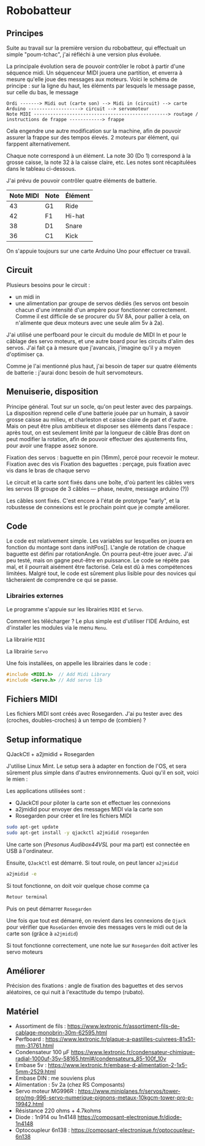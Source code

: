 * Robobatteur
** Principes
   Suite au travail sur la première version du robobatteur, qui effectuait un simple "poum-tchac", j'ai réfléchi à une version plus évoluée.

   La principale évolution sera de pouvoir contrôler le robot à partir d'une séquence midi. Un séquenceur MIDI jouera une partition, et enverra à mesure qu'elle joue des messages aux moteurs. Voici le schéma de principe : sur la ligne du haut, les éléments par lesquels le message passe, sur celle du bas, le message

   #+begin_src text
Ordi -------> Midi out (carte son) --> Midi in (circuit) --> carte Arduino -------------------> circuit --> servomoteur
Note MIDI -------------------------------------------------> routage / instructions de frappe ------------> frappe
   #+end_src

   
   Cela engendre une autre modification sur la machine, afin de pouvoir assurer la frappe sur des tempos élevés. 2 moteurs par élément, qui farppent alternativement.
   

   Chaque note correspond à un élément. La note 30 (Do 1) correspond à la grosse caisse, la note 32 à la caisse claire, etc. Les notes sont récapitulées dans le tableau ci-dessous.

   J'ai prévu de pouvoir contrôler quatre éléments de batterie.
   
   | Note MIDI | Note | Élément |
   |-----------+------+---------|
   |        43 | G1   | Ride    |
   |        42 | F1   | Hi-hat  |
   |        38 | D1   | Snare   |
   |        36 | C1   | Kick    |
   
   On s'appuie toujours sur une carte Arduino Uno pour effectuer ce travail.
   
** Circuit
   Plusieurs besoins pour le circuit :
   - un midi in
   - une alimentation par groupe de servos dédiés (les servos ont besoin chacun d'une intensité d'un ampère pour fonctionner correctement. Comme il est difficile de se procurer du 5V 8A, pour pallier à cela, on n'alimente que deux moteurs avec une seule alim 5v à 2a).

   J'ai utilisé une perfboard pour le circuit du module de MIDI In et pour le câblage des servo moteurs, et une autre board pour les circuits d'alim des servos. J'ai fait ça à mesure que j'avancais, j'imagine qu'il y a moyen d'optimiser ça.

   Comme je l'ai mentionné plus haut, j'ai besoin de taper sur quatre éléments de batterie : j'aurai donc besoin de huit servomoteurs.

   #+html: <img src="docs/robobatteur_bb.jpg" width="100%"/>
   
** Menuiserie, disposition
   Principe général. Tout sur un socle, qu'on peut lester avec des parpaings. La disposition reprend celle d'une batterie jouée par un humain, à savoir grosse caisse au milieu, et charleston et caisse claire de part et d'autre.
   Mais on peut être plus ambitieux et disposer ses éléments dans l'espace : après tout, on est seulement limité par la longueur de câble
   Bras dont on peut modifier la rotation, afin de pouvoir effectuer des ajustements fins, pour avoir une frappe assez sonore.
   
   Fixation des servos : baguette en pin (16mm), percé pour recevoir le moteur. Fixation avec des vis
   Fixation des baguettes : perçage, puis fixation avec vis dans le bras de chaque servo
   
   Le circuit et la carte sont fixés dans une boîte, d'où partent les câbles vers les servos (8 groupe de 3 câbles ― phase, neutre, message arduino (?))

   Les câbles sont fixés. C'est encore à l'état de prototype "early", et la robustesse de connexions est le prochain point que je compte améliorer.
   
** Code
   Le code est relativement simple. Les variables sur lesquelles on jouera en fonction du montage sont dans initPos[]. L'angle de rotation de chaque baguette est défini par rotationAngle. On pourra peut-être jouer avec. J'ai peu testé, mais on gagne peut-être en puissance. Le code se répète pas mal, et il pourrait aisément être factorisé. Cela est dû à mes compétences limitées. Malgré tout, le code est sûrement plus lisible pour des novices qui tâcheraient de comprendre ce qui se passe.

   
*** Librairies externes
    Le programme s'appuie sur les librairies ~MIDI~ et ~Servo~.

    Comment les télécharger ? Le plus simple est d'utiliser l'IDE Arduino, est d'installer les modules via le menu ~Menu~.

    #+html: <img src="docs/lib-install.png"/>

    La librairie ~MIDI~
    #+html: <img src="docs/lib-midi.png"/>

    La librairie ~Servo~
    #+html: <img src="docs/lib-servo.png"/>
    
    Une fois installées, on appelle les librairies dans le code :

    #+begin_src c
     #include <MIDI.h>  // Add Midi Library
     #include <Servo.h> // Add servo lib
    #+end_src

   
** Fichiers MIDI
   Les fichiers MIDI sont créés avec Rosegarden. J'ai pu tester avec des (croches, doubles-croches) à un tempo de (combien) ?
   
** Setup informatique
   QJackCtl + a2jmidid + Rosegarden

   J'utilise Linux Mint. Le setup sera à adapter en fonction de l'OS, et sera sûrement plus simple dans d'autres environnements. Quoi qu'il en soit, voici le mien :

   Les applications utilisées sont :
   - QJackCtl pour piloter la carte son et effectuer les connexions
   - a2jmidid pour envoyer des messages MIDI via la carte son
   - Rosegarden pour créer et lire les fichiers MIDI

   #+begin_src bash
     sudo apt-get update
     sudo apt-get install -y qjackctl a2jmidid rosegarden
   #+end_src
   
   Une carte son (/Presonus Audibox44VSL/ pour ma part) est connectée en USB à l'ordinateur.
   
   Ensuite, ~QJackCtl~ est démarré. Si tout roule, on peut lancer ~a2jmidid~

   #+begin_src bash
     a2jmidid -e
   #+end_src

   Si tout fonctionne, on doit voir quelque chose comme ça

   #+begin_src bash
   Retour terminal
   #+end_src

   Puis on peut démarrer ~Rosegarden~

   Une fois que tout est démarré, on revient dans les connexions de ~Qjack~ pour vérifier que ~RoseGarden~ envoie des messages vers le midi out de la carte son (grâce à ~a2jmidid~)

   Si tout fonctionne correctement, une note lue sur ~Rosegarden~ doit activer les servo moteurs

** Améliorer
   Précision des fixations  : angle de fixation des baguettes et des servos aléatoires, ce qui nuit à l'exactitude du tempo (rubato).
   
** Matériel
- Assortiment de fils : <https://www.lextronic.fr/assortiment-fils-de-cablage-monobrin-30m-62595.html>
- Perfboard : <https://www.lextronic.fr/plaque-a-pastilles-cuivrees-81x51-mm-31761.html>
- Condensateur 100 µF <https://www.lextronic.fr/condensateur-chimique-radial-1000uf-35v-58165.html#/condensateurs_85-100f_10v>
- Embase 5v : <https://www.lextronic.fr/embase-d-alimentation-2-1x5-5mm-2529.html>
- Embase DIN : me souviens plus
- Alimentation : 5v 2a (chez RS Composants)
- Servo moteur MG996R : <https://www.miniplanes.fr/servos/tower-pro/mg-996-servo-numerique-pignons-metaux-10kgcm-tower-pro-p-19942.html>
- Résistance 220 ohms + 4.7kohms
- Diode : 1n914 ou 1n4148 <https://composant-electronique.fr/diode-1n4148>
- Optocoupleur 6n138 : <https://composant-electronique.fr/optocoupleur-6n138>
